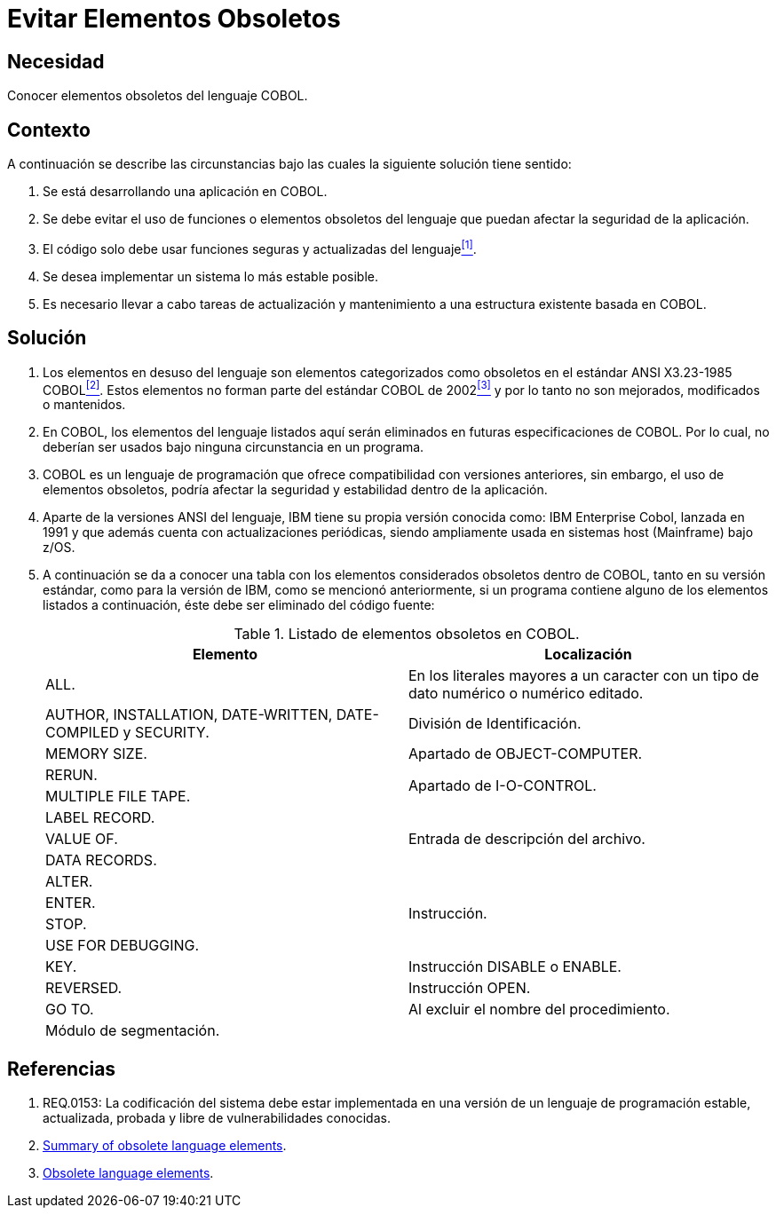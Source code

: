 :slug: kb/cobol/evitar-elementos-obsoletos/
:category: cobol
:description: Nuestros ethical hackers explican cómo evitar vulnerabilidades de seguridad mediante la programación segura en cobol al evitar elementos obsoletos. Los elementos que no están siendo utilizados en una aplicación pueden ser usados por atacantes para vulnerarla, a través de clases o métodos en desuso.
:keywords: Cobol, Seguridad, Buenas Prácticas, Eliminar, Elementos, Obsoletos.
:kb: yes

= Evitar Elementos Obsoletos

== Necesidad

Conocer elementos obsoletos del lenguaje +COBOL+.

== Contexto

A continuación se describe las circunstancias 
bajo las cuales la siguiente solución tiene sentido:

. Se está desarrollando una aplicación en +COBOL+.
. Se debe evitar el uso de funciones 
o elementos obsoletos del lenguaje
que puedan afectar la seguridad de la aplicación.
. El código solo debe usar funciones seguras 
y actualizadas del lenguaje<<r1,^[1]^>>.
. Se desea implementar un sistema 
lo más estable posible.
. Es necesario llevar a cabo tareas de actualización 
y mantenimiento a una estructura existente basada en +COBOL+.

== Solución

. Los elementos en desuso del lenguaje 
son elementos categorizados como obsoletos 
en el estándar +ANSI X3.23-1985 COBOL+<<r2,^[2]^>>. 
Estos elementos no forman parte del estándar +COBOL+ de 2002<<r3,^[3]^>> 
y por lo tanto no son mejorados, modificados o mantenidos.

. En +COBOL+, los elementos del lenguaje listados aquí 
serán eliminados en futuras especificaciones de +COBOL+. 
Por lo cual, no deberían ser usados bajo ninguna circunstancia en un programa.

. +COBOL+ es un lenguaje de programación 
que ofrece compatibilidad con versiones anteriores, 
sin embargo, el uso de elementos obsoletos, 
podría afectar la seguridad 
y estabilidad dentro de la aplicación.

. Aparte de la versiones +ANSI+ del lenguaje, 
+IBM+ tiene su propia versión conocida como: 
+IBM Enterprise Cobol+, lanzada en 1991 
y que además cuenta con actualizaciones periódicas, 
siendo ampliamente usada en sistemas +host (Mainframe)+ bajo +z/OS+.

. A continuación se da a conocer 
una tabla con los elementos 
considerados obsoletos dentro de +COBOL+, 
tanto en su versión estándar, 
como para la versión de +IBM+, 
como se mencionó anteriormente, 
si un programa contiene alguno de los elementos listados a continuación, 
éste debe ser eliminado del código fuente:
+
.Listado de elementos obsoletos en +COBOL+.
[options="header"]
|===
|Elemento |Localización

|+ALL.+
|En los literales mayores a un caracter 
con un tipo de dato numérico o numérico editado.

|+AUTHOR, INSTALLATION, DATE-WRITTEN, DATE-COMPILED+ y +SECURITY.+
|División de Identificación.

|+MEMORY SIZE.+
|Apartado de OBJECT-COMPUTER.

|+RERUN.+
.2+|Apartado de I-O-CONTROL.

|+MULTIPLE FILE TAPE.+

|+LABEL RECORD.+
.3+|Entrada de descripción del archivo.

|+VALUE OF.+

|+DATA RECORDS.+

|+ALTER.+
.4+|Instrucción.

|+ENTER.+

|+STOP.+

|+USE FOR DEBUGGING.+

|+KEY.+
|Instrucción +DISABLE+ o +ENABLE+.

|+REVERSED.+
|Instrucción +OPEN+.

|+GO TO.+
|Al excluir el nombre del procedimiento.

|Módulo de segmentación.
|
|===

== Referencias

. [[r1]] REQ.0153: La codificación del sistema 
debe estar implementada en una versión de un lenguaje de programación
estable, actualizada, probada y libre de vulnerabilidades conocidas.
. [[r2]] link:https://supportline.microfocus.com/documentation/books/sx20books/atobsl.htm[Summary of obsolete language elements].
. [[r3]] link:https://www.ibm.com/support/knowledgecenter/SS6SG3_4.2.0/com.ibm.entcobol.doc_4.2/PGandLR/rlpreobs.htm[Obsolete language elements].